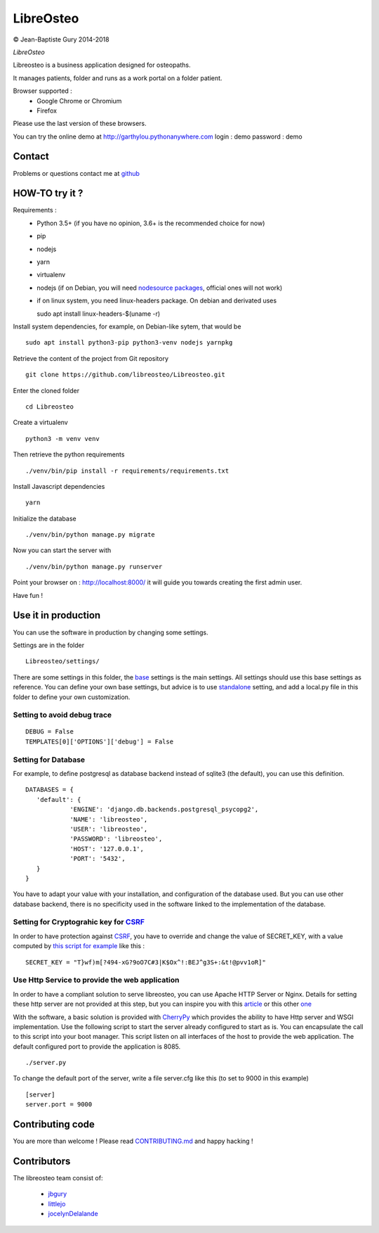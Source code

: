 ============
 LibreOsteo
============

.. image:: https://travis-ci.com/libreosteo/Libreosteo.svg?branch=master
    :target: https://travis-ci.com/libreosteo/Libreosteo
© Jean-Baptiste Gury 2014-2018

*LibreOsteo*

Libreosteo is a business application designed for osteopaths.

It manages patients, folder and runs as a work portal on a folder patient.

Browser supported :
  - Google Chrome or Chromium
  - Firefox

Please use the last version of these browsers.

You can try the online demo at http://garthylou.pythonanywhere.com
login : demo
password : demo

Contact
=======

Problems or questions contact me at github_

HOW-TO try it ?
===============

Requirements :
  - Python 3.5+ (if you have no opinion, 3.6+ is the recommended choice for now)
  - pip
  - nodejs
  - yarn
  - virtualenv
  - nodejs (if on Debian, you will need `nodesource packages`_, official ones will not work)
  - if on linux system, you need linux-headers package. On debian and derivated uses ::

    sudo apt install linux-headers-$(uname -r)

.. _nodesource packages: https://github.com/nodesource/distributions#debinstall

Install system dependencies, for example, on Debian-like sytem, that would be ::

    sudo apt install python3-pip python3-venv nodejs yarnpkg

Retrieve the content of the project from Git repository ::

    git clone https://github.com/libreosteo/Libreosteo.git

Enter the cloned folder ::

    cd Libreosteo

Create a virtualenv ::

  python3 -m venv venv

Then retrieve the python requirements ::

    ./venv/bin/pip install -r requirements/requirements.txt

Install Javascript dependencies ::

    yarn

Initialize the database ::

    ./venv/bin/python manage.py migrate

Now you can start the server with ::

    ./venv/bin/python manage.py runserver

Point your browser on : http://localhost:8000/ it will guide you towards creating the first admin user.

Have fun !


Use it in production
====================
You can use the software in production by changing some settings.

Settings are in the folder
::

   Libreosteo/settings/

There are some settings in this folder, the base_ settings is the main settings. All settings should
use this base settings as reference.
You can define your own base settings, but advice is to use standalone_ setting, and add a local.py file in this
folder to define your own customization.

Setting to avoid debug trace
----------------------------
::

   DEBUG = False
   TEMPLATES[0]['OPTIONS']['debug'] = False

Setting for Database
--------------------

For example, to define postgresql as database backend instead of sqlite3 (the default), you can use this definition.
::

   DATABASES = {
      'default': {
               'ENGINE': 'django.db.backends.postgresql_psycopg2',
               'NAME': 'libreosteo',
               'USER': 'libreosteo',
               'PASSWORD': 'libreosteo',
               'HOST': '127.0.0.1',
               'PORT': '5432',
      }
   }

You have to adapt your value with your installation, and configuration of the database used.
But you can use other database backend, there is no specificity used in the software linked to the implementation of the database.

Setting for Cryptograhic key for CSRF_
--------------------------------------
In order to have protection against CSRF_, you have to override and change the value of SECRET_KEY, with a value computed by `this script for example`_
like this :
::

   SECRET_KEY = "T}wf)m[?494-xG?9oO7C#3|K$Ox^!:BEJ^g3S+:&t!@pvv1oR]"

.. _CSRF: https://en.wikipedia.org/wiki/Cross-site_request_forgery
.. _`this script for example`:  https://gist.github.com/mattseymour/9205591

Use Http Service to provide the web application
-----------------------------------------------

In order to have a compliant solution to serve libreosteo, you can use Apache HTTP Server or Nginx. Details for setting these http server
are not provided at this step, but you can inspire you with this `article <https://www.thecodeship.com/deployment/deploy-django-apache-virtualenv-and-mod_wsgi/>`_ or
this other `one <https://docs.nginx.com/nginx/admin-guide/web-server/app-gateway-uwsgi-django/>`_

With the software, a basic solution is provided with CherryPy_ which provides the ability to have Http server and WSGI implementation.
Use the following script to start the server already configured to start as is.
You can encapsulate the call to this script into your boot manager. This script listen on all interfaces of the host to provide the web application.
The default configured port to provide the application is 8085.
::

   ./server.py


To change the default port of the server, write a file server.cfg like this  (to set to 9000 in this example)
::

   [server]
   server.port = 9000

.. _base : Libreosteo/settings/base.py
.. _standalone : Libreosteo/settings/standalone.py
.. _CherryPy : https://cherrypy.org/

Contributing code
=================

You are more than welcome ! Please read `CONTRIBUTING.md`_ and happy hacking !

Contributors
============

The libreosteo team consist of:

  * jbgury_
  * littlejo_
  * jocelynDelalande_


.. _github : https://github.com/jbgury
.. _jbgury: https://github.com/jbgury
.. _littlejo: https://github.com/littlejo
.. _jocelynDelalande: https://github.com/JocelynDelalande
.. _pull requests: https://github.com/libreosteo/Libreosteo/pulls
.. _CONTRIBUTING.md: CONTRIBUTING.md
